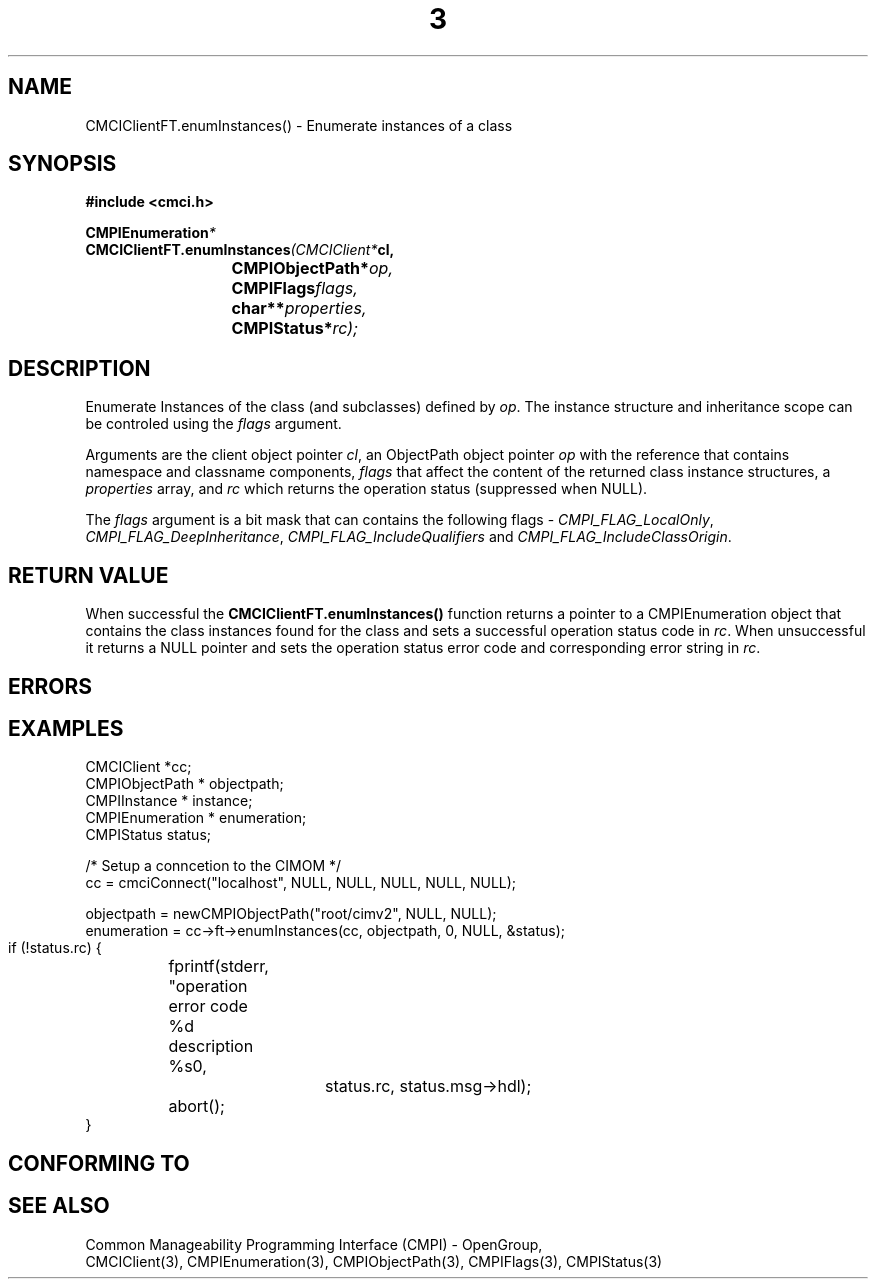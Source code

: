 .TH  3  2005-06-09 "sfcc" "SFCBroker Client Library"
.SH NAME
CMCIClientFT.enumInstances() \- Enumerate instances of a class
.SH SYNOPSIS
.nf
.B #include <cmci.h>
.sp
.BI CMPIEnumeration *
.BI CMCIClientFT.enumInstances (CMCIClient* cl,
.br
.BI				CMPIObjectPath* op,
.br
.BI				CMPIFlags flags,
.br
.BI				char** properties,
.br
.BI				CMPIStatus* rc);
.br
.sp
.fi
.SH DESCRIPTION
Enumerate Instances of the class (and subclasses) defined by \fIop\fP.
The instance structure and inheritance scope can be controled using the
\fIflags\fP argument.
.PP
Arguments are the client object pointer \fIcl\fP, an ObjectPath object 
pointer \fIop\fP with the reference that contains namespace and classname
components,
\fIflags\fP that affect the content of the returned class instance structures,
a \fIproperties\fP array, and \fIrc\fP which returns the operation status 
(suppressed when NULL).
.PP
The \fIflags\fP argument is a bit mask that can contains the following 
flags - \fICMPI_FLAG_LocalOnly\fP, \fICMPI_FLAG_DeepInheritance\fP, 
\fICMPI_FLAG_IncludeQualifiers\fP and \fICMPI_FLAG_IncludeClassOrigin\fP.
.SH "RETURN VALUE"
When successful the \fBCMCIClientFT.enumInstances()\fP function returns
a pointer to a CMPIEnumeration object that contains the class instances 
found for the class and sets a successful operation status code in \fIrc\fR.
When unsuccessful it returns a NULL pointer and sets the operation 
status error code and corresponding error string in \fIrc\fP.
.SH "ERRORS"
.sp
.SH "EXAMPLES"
   CMCIClient *cc;
   CMPIObjectPath * objectpath;
   CMPIInstance * instance;
   CMPIEnumeration * enumeration;
   CMPIStatus status;

   /* Setup a conncetion to the CIMOM */   
   cc = cmciConnect("localhost", NULL, NULL, NULL, NULL, NULL);

   objectpath = newCMPIObjectPath("root/cimv2", NULL, NULL);
   enumeration = cc->ft->enumInstances(cc, objectpath, 0, NULL, &status);

   if (!status.rc) {
	fprintf(stderr, "operation error code %d description %s\n",
			status.rc, status.msg->hdl);
	abort();
   }
.SH "CONFORMING TO"
.sp
.SH "SEE ALSO"
Common Manageability Programming Interface (CMPI) - OpenGroup,
.br
CMCIClient(3), CMPIEnumeration(3), CMPIObjectPath(3), CMPIFlags(3),
CMPIStatus(3)
